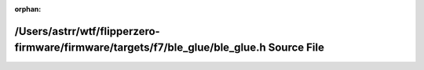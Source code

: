 .. meta::34be793f233221b7e444a40cc882337019dce817f5d572744e4e1b92ed566986cdd1bddfe822f35a4c406a6bfcb3c4ad0f9400ff44afff8bac3ad0e2e460bd98

:orphan:

.. title:: Flipper Zero Firmware: /Users/astrr/wtf/flipperzero-firmware/firmware/targets/f7/ble_glue/ble_glue.h Source File

/Users/astrr/wtf/flipperzero-firmware/firmware/targets/f7/ble\_glue/ble\_glue.h Source File
===========================================================================================

.. container:: doxygen-content

   
   .. raw:: html
     :file: ble__glue_8h_source.html
